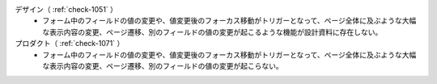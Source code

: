 デザイン（ :ref:`check-1051` ）
   *  フォーム中のフィールドの値の変更や、値変更後のフォーカス移動がトリガーとなって、ページ全体に及ぶような大幅な表示内容の変更、ページ遷移、別のフィールドの値の変更が起こるような機能が設計資料に存在しない。
プロダクト（ :ref:`check-1071` ）
   *  フォーム中のフィールドの値の変更や、値変更後のフォーカス移動がトリガーとなって、ページ全体に及ぶような大幅な表示内容の変更、ページ遷移、別のフィールドの値の変更が起こらない。
